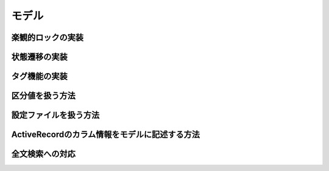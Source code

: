 ===========================================================================
モデル
===========================================================================


楽観的ロックの実装
===========================================================================

状態遷移の実装
===========================================================================

タグ機能の実装
===========================================================================

区分値を扱う方法
===========================================================================

設定ファイルを扱う方法
===========================================================================

ActiveRecordのカラム情報をモデルに記述する方法
===========================================================================

全文検索への対応
===========================================================================

